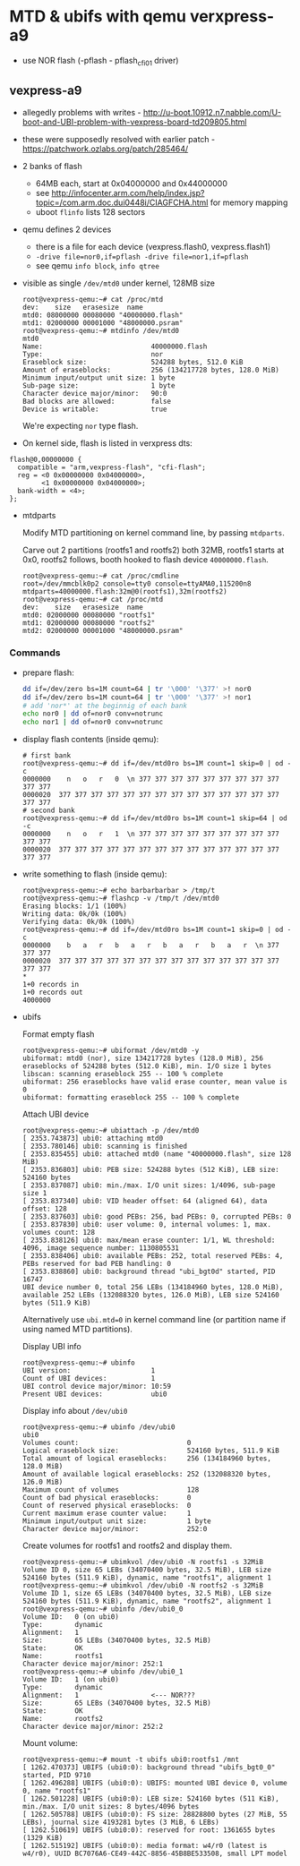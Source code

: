 * MTD & ubifs with qemu verxpress-a9

- use NOR flash (-pflash - pflash_cfi01 driver)
** vexpress-a9

- allegedly problems with writes - http://u-boot.10912.n7.nabble.com/U-boot-and-UBI-problem-with-vexpress-board-td209805.html
- these were supposedly resolved with earlier patch - https://patchwork.ozlabs.org/patch/285464/
- 2 banks of flash
  - 64MB each, start at 0x04000000 and 0x44000000
  - see http://infocenter.arm.com/help/index.jsp?topic=/com.arm.doc.dui0448i/CIAGFCHA.html for memory mapping
  - uboot ~flinfo~ lists 128 sectors
- qemu defines 2 devices
  - there is a file for each device (vexpress.flash0, vexpress.flash1)
  - ~-drive file=nor0,if=pflash -drive file=nor1,if=pflash~
  - see qemu ~info block~, ~info qtree~
- visible as single ~/dev/mtd0~ under kernel, 128MB size
  #+BEGIN_SRC text
    root@vexpress-qemu:~# cat /proc/mtd
    dev:    size   erasesize  name
    mtd0: 08000000 00080000 "40000000.flash"
    mtd1: 02000000 00001000 "48000000.psram"
    root@vexpress-qemu:~# mtdinfo /dev/mtd0
    mtd0
    Name:                           40000000.flash
    Type:                           nor
    Eraseblock size:                524288 bytes, 512.0 KiB
    Amount of eraseblocks:          256 (134217728 bytes, 128.0 MiB)
    Minimum input/output unit size: 1 byte
    Sub-page size:                  1 byte
    Character device major/minor:   90:0
    Bad blocks are allowed:         false
    Device is writable:             true
  #+END_SRC

  We're expecting ~nor~ type flash.

- On kernel side, flash is listed in verxpress dts:

#+BEGIN_SRC text
    flash@0,00000000 {
      compatible = "arm,vexpress-flash", "cfi-flash";
      reg = <0 0x00000000 0x04000000>,
            <1 0x00000000 0x04000000>;
      bank-width = <4>;
    };
#+END_SRC

- mtdparts

  Modify MTD partitioning on kernel command line, by passing ~mtdparts~.

  Carve out 2 partitions (rootfs1 and rootfs2) both 32MB, rootfs1 starts at 0x0,
  rootfs2 follows, booth hooked to flash device ~40000000.flash~.

  #+BEGIN_SRC text
    root@vexpress-qemu:~# cat /proc/cmdline
    root=/dev/mmcblk0p2 console=tty0 console=ttyAMA0,115200n8 mtdparts=40000000.flash:32m@0(rootfs1),32m(rootfs2)
    root@vexpress-qemu:~# cat /proc/mtd
    dev:    size   erasesize  name
    mtd0: 02000000 00080000 "rootfs1"
    mtd1: 02000000 00080000 "rootfs2"
    mtd2: 02000000 00001000 "48000000.psram"
  #+END_SRC

*** Commands

- prepare flash:

  #+BEGIN_SRC sh
    dd if=/dev/zero bs=1M count=64 | tr '\000' '\377' >! nor0
    dd if=/dev/zero bs=1M count=64 | tr '\000' '\377' >! nor1
    # add 'nor*' at the beginnig of each bank
    echo nor0 | dd of=nor0 conv=notrunc
    echo nor1 | dd of=nor0 conv=notrunc
  #+END_SRC

- display flash contents (inside qemu):

  #+BEGIN_SRC text
    # first bank
    root@vexpress-qemu:~# dd if=/dev/mtd0ro bs=1M count=1 skip=0 | od -c
    0000000    n   o   r   0  \n 377 377 377 377 377 377 377 377 377 377 377
    0000020  377 377 377 377 377 377 377 377 377 377 377 377 377 377 377 377
    # second bank
    root@vexpress-qemu:~# dd if=/dev/mtd0ro bs=1M count=1 skip=64 | od -c
    0000000    n   o   r   1  \n 377 377 377 377 377 377 377 377 377 377 377
    0000020  377 377 377 377 377 377 377 377 377 377 377 377 377 377 377 377
  #+END_SRC

- write something to flash (inside qemu):

  #+BEGIN_SRC text
    root@vexpress-qemu:~# echo barbarbarbar > /tmp/t
    root@vexpress-qemu:~# flashcp -v /tmp/t /dev/mtd0
    Erasing blocks: 1/1 (100%)
    Writing data: 0k/0k (100%)
    Verifying data: 0k/0k (100%)
    root@vexpress-qemu:~# dd if=/dev/mtd0ro bs=1M count=1 skip=0 | od -c
    0000000    b   a   r   b   a   r   b   a   r   b   a   r  \n 377 377 377
    0000020  377 377 377 377 377 377 377 377 377 377 377 377 377 377 377 377
    ,*
    1+0 records in
    1+0 records out
    4000000
  #+END_SRC

- ubifs

  Format empty flash

  #+BEGIN_SRC text
    root@vexpress-qemu:~# ubiformat /dev/mtd0 -y
    ubiformat: mtd0 (nor), size 134217728 bytes (128.0 MiB), 256 eraseblocks of 524288 bytes (512.0 KiB), min. I/O size 1 bytes
    libscan: scanning eraseblock 255 -- 100 % complete
    ubiformat: 256 eraseblocks have valid erase counter, mean value is 0
    ubiformat: formatting eraseblock 255 -- 100 % complete
  #+END_SRC

  Attach UBI device

  #+BEGIN_SRC text
    root@vexpress-qemu:~# ubiattach -p /dev/mtd0
    [ 2353.743873] ubi0: attaching mtd0
    [ 2353.780146] ubi0: scanning is finished
    [ 2353.835455] ubi0: attached mtd0 (name "40000000.flash", size 128 MiB)
    [ 2353.836803] ubi0: PEB size: 524288 bytes (512 KiB), LEB size: 524160 bytes
    [ 2353.837087] ubi0: min./max. I/O unit sizes: 1/4096, sub-page size 1
    [ 2353.837340] ubi0: VID header offset: 64 (aligned 64), data offset: 128
    [ 2353.837603] ubi0: good PEBs: 256, bad PEBs: 0, corrupted PEBs: 0
    [ 2353.837830] ubi0: user volume: 0, internal volumes: 1, max. volumes count: 128
    [ 2353.838126] ubi0: max/mean erase counter: 1/1, WL threshold: 4096, image sequence number: 1130805531
    [ 2353.838406] ubi0: available PEBs: 252, total reserved PEBs: 4, PEBs reserved for bad PEB handling: 0
    [ 2353.838860] ubi0: background thread "ubi_bgt0d" started, PID 16747
    UBI device number 0, total 256 LEBs (134184960 bytes, 128.0 MiB), available 252 LEBs (132088320 bytes, 126.0 MiB), LEB size 524160 bytes (511.9 KiB)
  #+END_SRC

  Alternatively use ~ubi.mtd=0~ in kernel command line (or partition name if
  using named MTD partitions).

  Display UBI info

  #+BEGIN_SRC text
    root@vexpress-qemu:~# ubinfo
    UBI version:                    1
    Count of UBI devices:           1
    UBI control device major/minor: 10:59
    Present UBI devices:            ubi0
  #+END_SRC

  Display info about ~/dev/ubi0~

  #+BEGIN_SRC
    root@vexpress-qemu:~# ubinfo /dev/ubi0
    ubi0
    Volumes count:                           0
    Logical eraseblock size:                 524160 bytes, 511.9 KiB
    Total amount of logical eraseblocks:     256 (134184960 bytes, 128.0 MiB)
    Amount of available logical eraseblocks: 252 (132088320 bytes, 126.0 MiB)
    Maximum count of volumes                 128
    Count of bad physical eraseblocks:       0
    Count of reserved physical eraseblocks:  0
    Current maximum erase counter value:     1
    Minimum input/output unit size:          1 byte
    Character device major/minor:            252:0
  #+END_SRC

  Create volumes for rootfs1 and rootfs2 and display them.

  #+BEGIN_SRC text
    root@vexpress-qemu:~# ubimkvol /dev/ubi0 -N rootfs1 -s 32MiB
    Volume ID 0, size 65 LEBs (34070400 bytes, 32.5 MiB), LEB size 524160 bytes (511.9 KiB), dynamic, name "rootfs1", alignment 1
    root@vexpress-qemu:~# ubimkvol /dev/ubi0 -N rootfs2 -s 32MiB
    Volume ID 1, size 65 LEBs (34070400 bytes, 32.5 MiB), LEB size 524160 bytes (511.9 KiB), dynamic, name "rootfs2", alignment 1
    root@vexpress-qemu:~# ubinfo /dev/ubi0_0
    Volume ID:   0 (on ubi0)
    Type:        dynamic
    Alignment:   1
    Size:        65 LEBs (34070400 bytes, 32.5 MiB)
    State:       OK
    Name:        rootfs1
    Character device major/minor: 252:1
    root@vexpress-qemu:~# ubinfo /dev/ubi0_1
    Volume ID:   1 (on ubi0)
    Type:        dynamic
    Alignment:   1                  <--- NOR???
    Size:        65 LEBs (34070400 bytes, 32.5 MiB)
    State:       OK
    Name:        rootfs2
    Character device major/minor: 252:2
  #+END_SRC

  Mount volume:

  #+BEGIN_SRC text
    root@vexpress-qemu:~# mount -t ubifs ubi0:rootfs1 /mnt
    [ 1262.470373] UBIFS (ubi0:0): background thread "ubifs_bgt0_0" started, PID 9710
    [ 1262.496288] UBIFS (ubi0:0): UBIFS: mounted UBI device 0, volume 0, name "rootfs1"
    [ 1262.501228] UBIFS (ubi0:0): LEB size: 524160 bytes (511 KiB), min./max. I/O unit sizes: 8 bytes/4096 bytes
    [ 1262.505788] UBIFS (ubi0:0): FS size: 28828800 bytes (27 MiB, 55 LEBs), journal size 4193281 bytes (3 MiB, 6 LEBs)
    [ 1262.510619] UBIFS (ubi0:0): reserved for root: 1361655 bytes (1329 KiB)
    [ 1262.515192] UBIFS (ubi0:0): media format: w4/r0 (latest is w4/r0), UUID BC7076A6-CE49-442C-8856-45B8BE533508, small LPT model
  #+END_SRC
